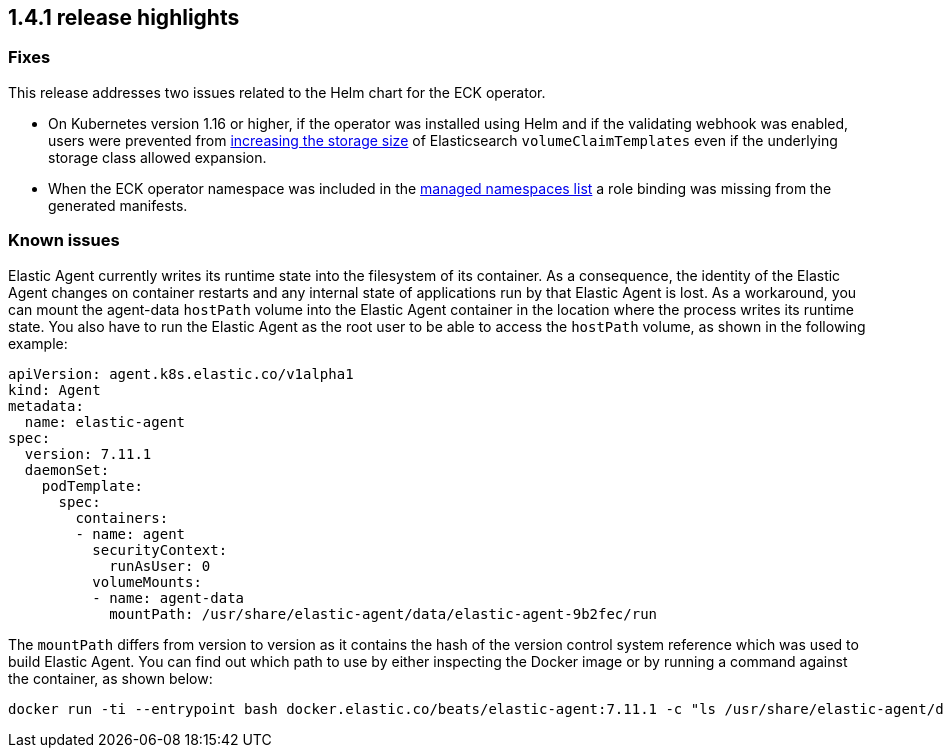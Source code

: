 [[release-highlights-1.4.1]]
== 1.4.1 release highlights

[float]
[id="{p}-141-fixes"]
=== Fixes

This release addresses two issues related to the Helm chart for the ECK operator.

* On Kubernetes version 1.16 or higher, if the operator was installed using Helm and if the validating webhook was enabled, users were prevented from <<{p}-volume-claim-templates,increasing the storage size>> of Elasticsearch `volumeClaimTemplates` even if the underlying storage class allowed expansion.
* When the ECK operator namespace was included in the <<{p}-install-helm-restricted,managed namespaces list>> a role binding was missing from the generated manifests.

[float]
[id="{p}-141-known-issues"]
=== Known issues

Elastic Agent currently writes its runtime state into the filesystem of its container. As a consequence, the identity of the Elastic Agent changes on container restarts and any internal state of applications run by that Elastic Agent is lost. As a workaround, you can mount the agent-data `hostPath` volume into the Elastic Agent container in the location where the process writes its runtime state. You also have to run the Elastic Agent as the root user to be able to access the `hostPath` volume, as shown in the following example:
[source,yaml]
----
apiVersion: agent.k8s.elastic.co/v1alpha1
kind: Agent
metadata:
  name: elastic-agent
spec:
  version: 7.11.1
  daemonSet:
    podTemplate:
      spec:
        containers:
        - name: agent
          securityContext:
            runAsUser: 0
          volumeMounts:
          - name: agent-data
            mountPath: /usr/share/elastic-agent/data/elastic-agent-9b2fec/run
----
The `mountPath` differs from version to version as it contains the hash of the version control system reference which was used to build Elastic Agent. You can find out which path to use by either inspecting the Docker image or by running a command against the container, as shown below:
[source,sh]
----
docker run -ti --entrypoint bash docker.elastic.co/beats/elastic-agent:7.11.1 -c "ls /usr/share/elastic-agent/data"
----
